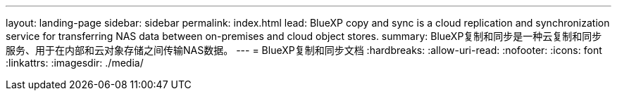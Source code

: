 ---
layout: landing-page 
sidebar: sidebar 
permalink: index.html 
lead: BlueXP copy and sync is a cloud replication and synchronization service for transferring NAS data between on-premises and cloud object stores. 
summary: BlueXP复制和同步是一种云复制和同步服务、用于在内部和云对象存储之间传输NAS数据。 
---
= BlueXP复制和同步文档
:hardbreaks:
:allow-uri-read: 
:nofooter: 
:icons: font
:linkattrs: 
:imagesdir: ./media/


